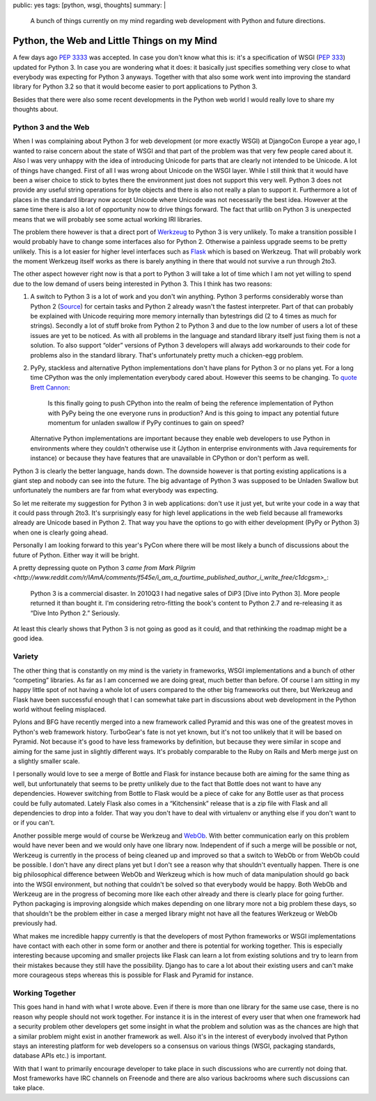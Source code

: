 public: yes
tags: [python, wsgi, thoughts]
summary: |
  A bunch of things currently on my mind regarding web development with
  Python and future directions.

Python, the Web and Little Things on my Mind
============================================

A few days ago `PEP 3333 <http://www.python.org/dev/peps/pep-3333/>`_ was
accepted.  In case you don't know what this is: it's a specification of
WSGI (`PEP 333 <http://www.python.org/dev/peps/pep-333/>`_) updated for
Python 3.  In case you are wondering what it does: it basically just
specifies something very close to what everybody was expecting for Python
3 anyways.  Together with that also some work went into improving the
standard library for Python 3.2 so that it would become easier to port
applications to Python 3.

Besides that there were also some recent developments in the Python web
world I would really love to share my thoughts about.

Python 3 and the Web
--------------------

When I was complaining about Python 3 for web development (or more exactly
WSGI) at DjangoCon Europe a year ago, I wanted to raise concern about the
state of WSGI and that part of the problem was that very few people cared
about it.  Also I was very unhappy with the idea of introducing Unicode
for parts that are clearly not intended to be Unicode.  A lot of things
have changed.  First of all I was wrong about Unicode on the WSGI layer.
While I still think that it would have been a wiser choice to stick to
bytes there the environment just does not support this very well.  Python
3 does not provide any useful string operations for byte objects and there
is also not really a plan to support it.  Furthermore a lot of places in
the standard library now accept Unicode where Unicode was not necessarily
the best idea.  However at the same time there is also a lot of
opportunity now to drive things forward.  The fact that urllib on Python 3
is unexpected means that we will probably see some actual working IRI
libraries.

The problem there however is that a direct port of `Werkzeug
<http://werkzeug.pocoo.org/>`_ to Python 3 is very unlikely.  To make a
transition possible I would probably have to change some interfaces also
for Python 2.  Otherwise a painless upgrade seems to be pretty unlikely.
This is a lot easier for higher level interfaces such as `Flask
<http://flask.pocoo.org/>`_ which is based on Werkzeug.  That will
probably work the moment Werkzeug itself works as there is barely anything
in there that would not survive a run through 2to3.

The other aspect however right now is that a port to Python 3 will take a
lot of time which I am not yet willing to spend due to the low demand of
users being interested in Python 3.  This I think has two reasons:

1.  A switch to Python 3 is a lot of work and you don't win anything.
    Python 3 performs considerably worse than Python 2 (`Source
    <http://shootout.alioth.debian.org/u32/which-programming-languages-are-fastest.php>`_)
    for certain tasks and Python 2 already wasn't the fastest interpreter.
    Part of that can probably be explained with Unicode requiring more
    memory internally than bytestrings did (2 to 4 times as much for
    strings).  Secondly a lot of stuff broke from Python 2 to Python 3 and
    due to the low number of users a lot of these issues are yet to be
    noticed.  As with all problems in the language and standard library
    itself just fixing them is not a solution.  To also support “older”
    versions of Python 3 developers will always add workarounds to their
    code for problems also in the standard library.  That's unfortunately
    pretty much a chicken-egg problem.
2.  PyPy, stackless and alternative Python implementations don't have
    plans for Python 3 or no plans yet.  For a long time CPython was the
    only implementation everybody cared about.  However this seems to be
    changing.  To `quote <https://www.google.com/buzz/bcannon/bZDN1jNZ3uC/Is-this-finally-going-to-push-CPython-into-the>`_
    `Brett Cannon <http://sayspy.blogspot.com/>`_:
    
        Is this finally going to push CPython into the realm of being the
        reference implementation of Python with PyPy being the one
        everyone runs in production? And is this going to impact any
        potential future momentum for unladen swallow if PyPy continues to
        gain on speed?

    Alternative Python implementations are important because they enable
    web developers to use Python in environments where they couldn't
    otherwise use it (Jython in enterprise environments with Java
    requirements for instance) or because they have features that are
    unavailable in CPython or don't perform as well.

Python 3 is clearly the better language, hands down.  The downside however
is that porting existing applications is a giant step and nobody can see
into the future.  The big advantage of Python 3 was supposed to be
Unladen Swallow but unfortunately the numbers are far from what everybody
was expecting.

So let me reiterate my suggestion for Python 3 in web applications: don't
use it just yet, but write your code in a way that it could pass through
2to3.  It's surprisingly easy for high level applications in the web field
because all frameworks already are Unicode based in Python 2.  That way
you have the options to go with either development (PyPy or Python 3) when
one is clearly going ahead.

Personally I am looking forward to this year's PyCon where there will be
most likely a bunch of discussions about the future of Python.  Either way
it will be bright.

A pretty depressing quote on Python 3 `came from Mark Pilgrim
<http://www.reddit.com/r/IAmA/comments/f545e/i_am_a_fourtime_published_author_i_write_free/c1dcgsm>_`:

    Python 3 is a commercial disaster. In 2010Q3 I had negative sales of
    DiP3 [Dive into Python 3]. More people returned it than bought it. I'm
    considering retro-fitting the book's content to Python 2.7 and
    re-releasing it as “Dive Into Python 2.” Seriously.

At least this clearly shows that Python 3 is not going as good as it
could, and that rethinking the roadmap might be a good idea.
    

Variety
-------

The other thing that is constantly on my mind is the variety in
frameworks, WSGI implementations and a bunch of other “competing”
libraries.  As far as I am concerned we are doing great, much better than
before.  Of course I am sitting in my happy little spot of not having a
whole lot of users compared to the other big frameworks out there, but
Werkzeug and Flask have been successful enough that I can somewhat take
part in discussions about web development in the Python world without
feeling misplaced.

Pylons and BFG have recently merged into a new framework called Pyramid
and this was one of the greatest moves in Python's web framework history.
TurboGear's fate is not yet known, but it's not too unlikely that it will
be based on Pyramid.  Not because it's good to have less frameworks by
definition, but because they were similar in scope and aiming for the same
just in slightly different ways.  It's probably comparable to the Ruby on
Rails and Merb merge just on a slightly smaller scale.

I personally would love to see a merge of Bottle and Flask for instance
because both are aiming for the same thing as well, but unfortunately that
seems to be pretty unlikely due to the fact that Bottle does not want to
have any dependencies.  However switching from Bottle to Flask would be a
piece of cake for any Bottle user as that process could be fully
automated.  Lately Flask also comes in a “Kitchensink” release that is a
zip file with Flask and all dependencies to drop into a folder.  That way
you don't have to deal with virtualenv or anything else if you don't want
to or if you can't.

Another possible merge would of course be Werkzeug and `WebOb
<http://pythonpaste.org/webob/>`_.  With better communication early on
this problem would have never been and we would only have one library now.
Independent of if such a merge will be possible or not, Werkzeug is
currently in the process of being cleaned up and improved so that a switch
to WebOb or from WebOb could be possible.  I don't have any direct plans
yet but I don't see a reason why that shouldn't eventually happen.  There
is one big philosophical difference between WebOb and Werkzeug which is
how much of data manipulation should go back into the WSGI environment,
but nothing that couldn't be solved so that everybody would be happy.
Both WebOb and Werkzeug are in the progress of becoming more like each
other already and there is clearly place for going further.  Python
packaging is improving alongside which makes depending on one library more
not a big problem these days, so that shouldn't be the problem either in
case a merged library might not have all the features Werkzeug or WebOb
previously had.

What makes me incredible happy currently is that the developers of most
Python frameworks or WSGI implementations have contact with each other in
some form or another and there is potential for working together.  This is
especially interesting because upcoming and smaller projects like Flask
can learn a lot from existing solutions and try to learn from their
mistakes because they still have the possibility.  Django has to care a lot
about their existing users and can't make more courageous steps whereas
this is possible for Flask and Pyramid for instance.

Working Together
----------------

This goes hand in hand with what I wrote above.  Even if there is more
than one library for the same use case, there is no reason why people
should not work together.  For instance it is in the interest of every
user that when one framework had a security problem other developers get
some insight in what the problem and solution was as the chances are high
that a similar problem might exist in another framework as well.  Also
it's in the interest of everybody involved that Python stays an
interesting platform for web developers so a consensus on various things
(WSGI, packaging standards, database APIs etc.) is important.

With that I want to primarily encourage developer to take place in such
discussions who are currently not doing that.  Most frameworks have IRC
channels on Freenode and there are also various backrooms where such
discussions can take place.
